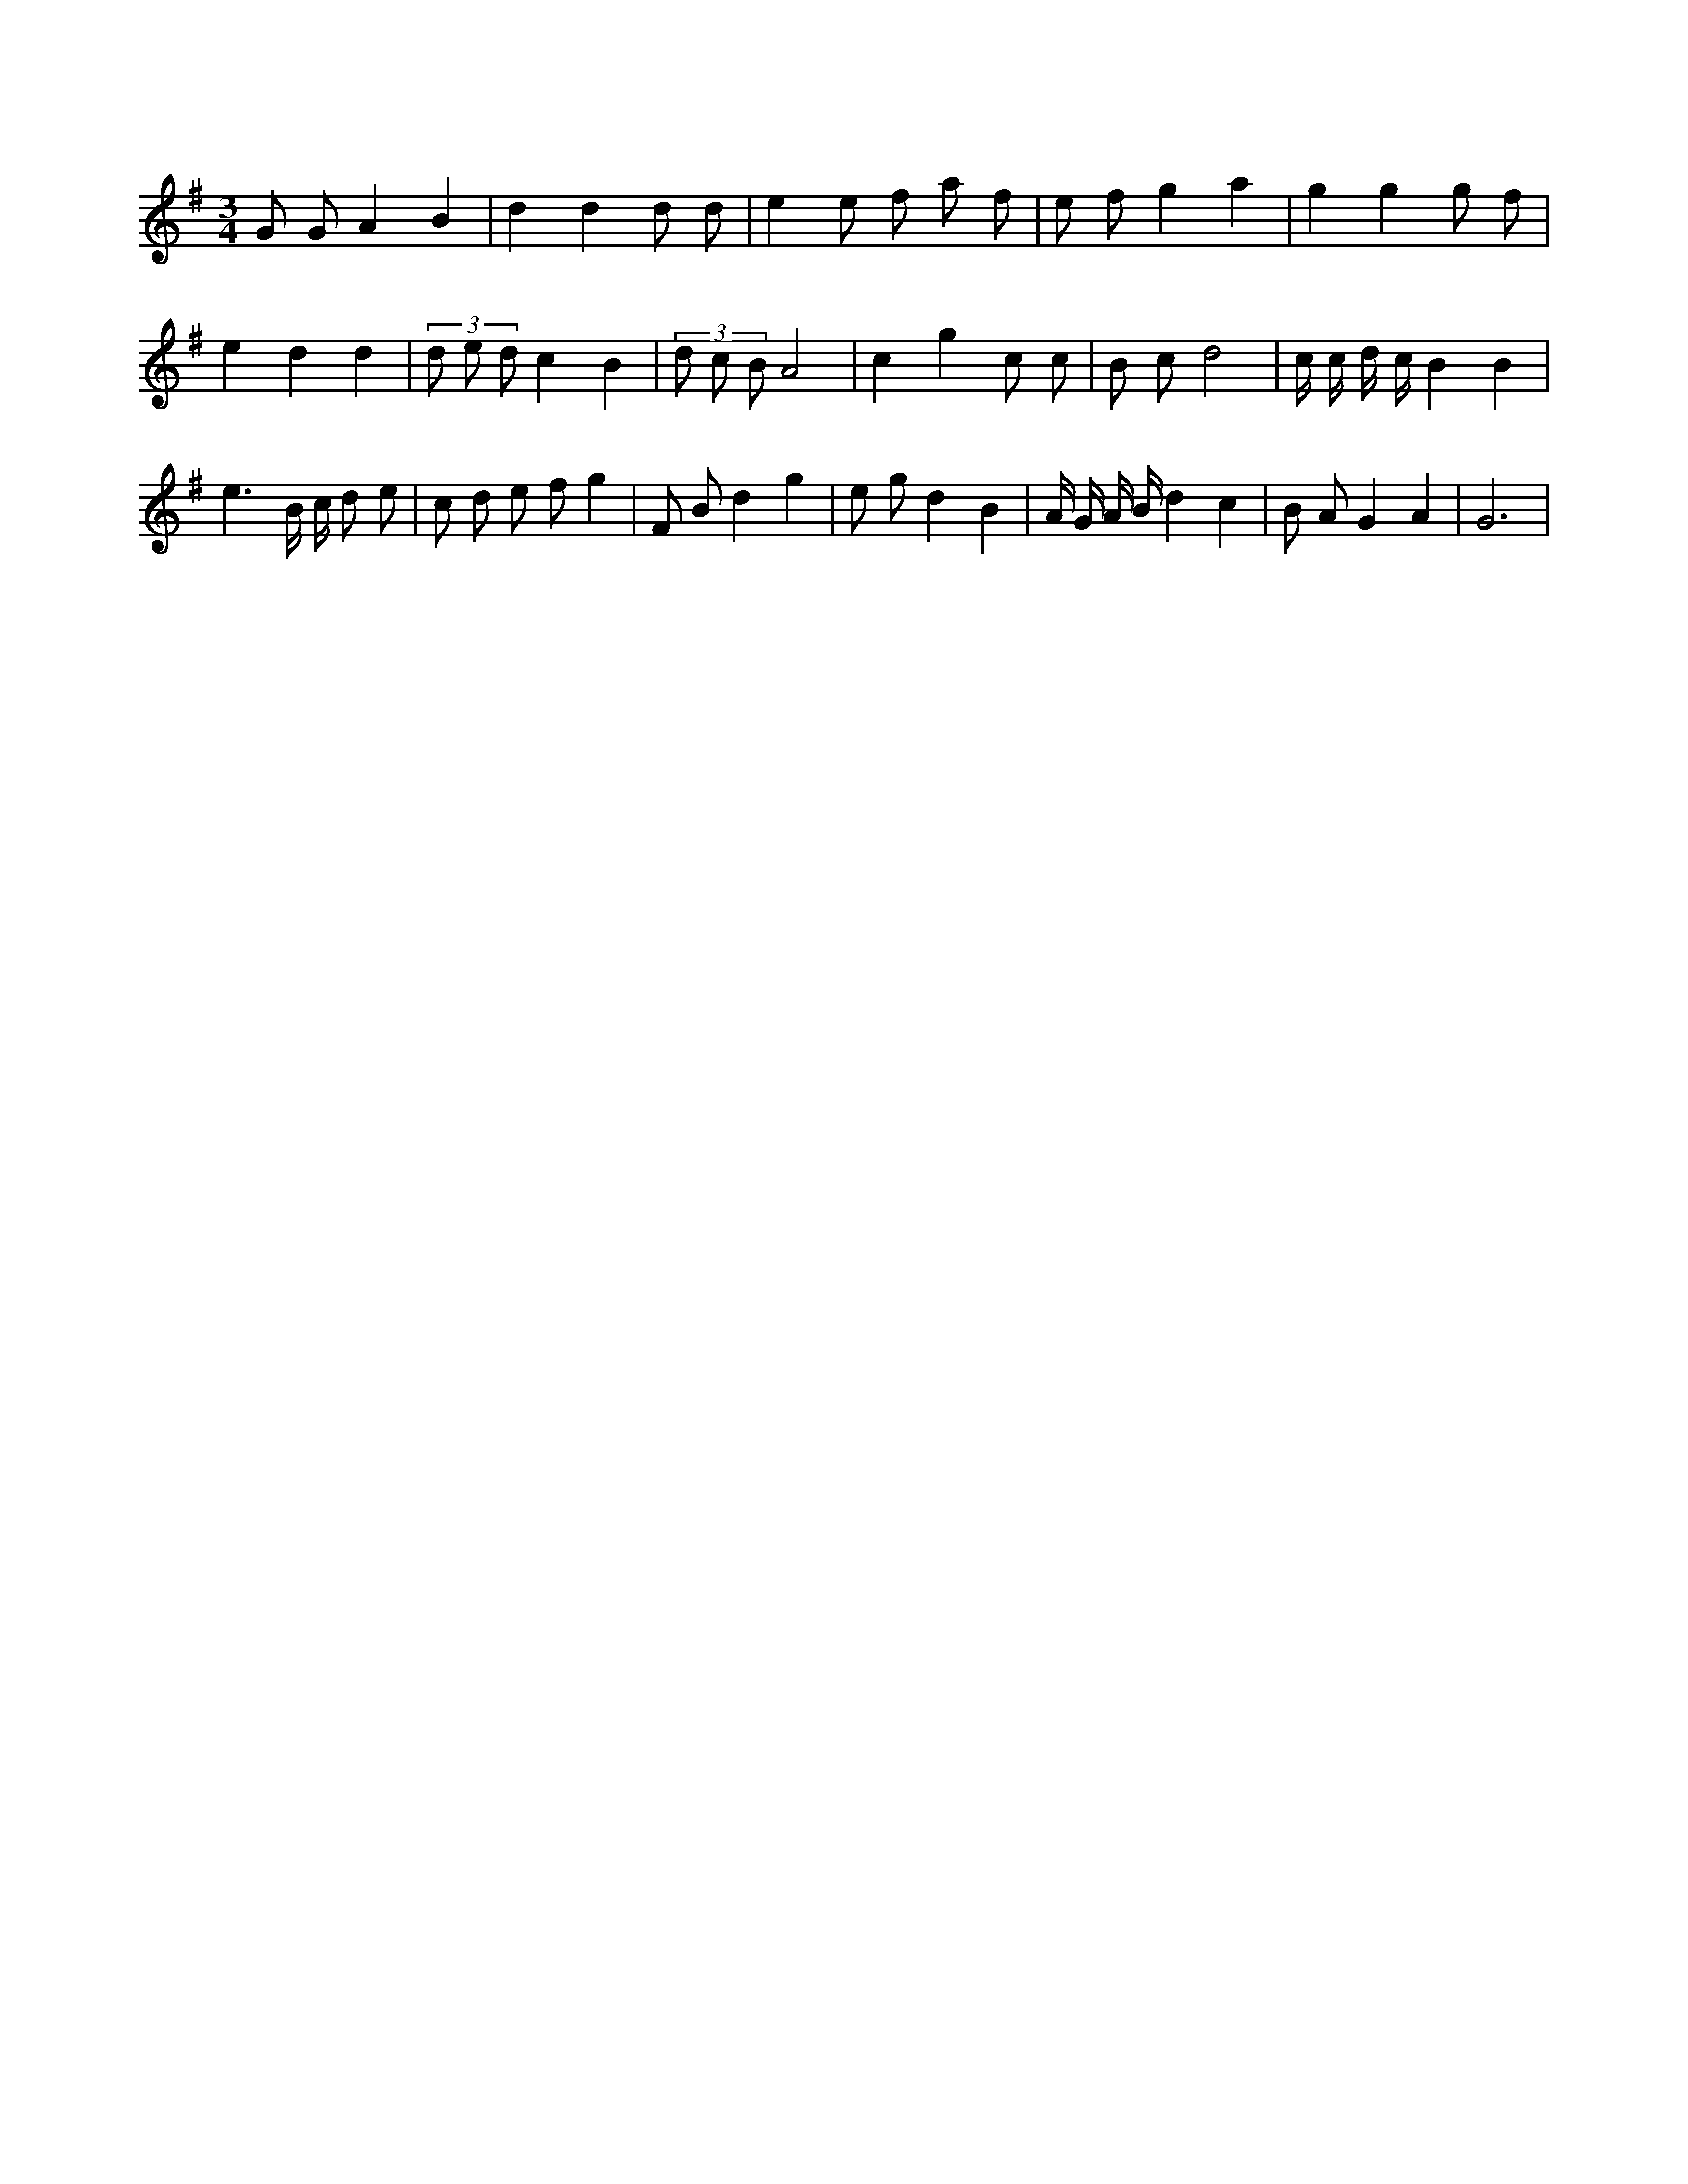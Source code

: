 X:716
L:1/8
M:3/4
K:Gclef
G G A2 B2 | d2 d2 d d | e2 e f a f | e f g2 a2 | g2 g2 g f | e2 d2 d2 | (3 d e d c2 B2 | (3 d c B A4 | c2 g2 c c | B c d4 | c/2 c/2 d/2 c/2 B2 B2 | e3 B/2 c/2 d e | c d e f g2 | F B d2 g2 | e g d2 B2 | A/2 G/2 A/2 B/2 d2 c2 | B A G2 A2 | G6 |
